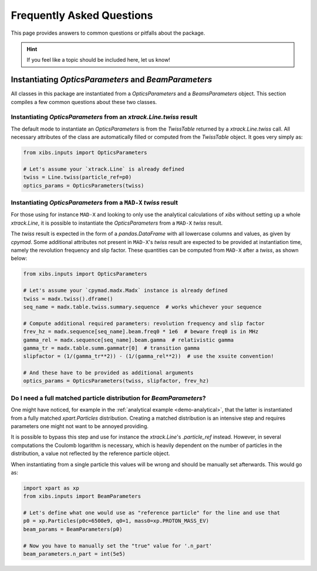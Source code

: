 Frequently Asked Questions
==========================

This page provides answers to common questions or pitfalls about the package.

.. hint::

   If you feel like a topic should be included here, let us know!


Instantiating `OpticsParameters` and `BeamParameters`
-----------------------------------------------------

All classes in this package are instantiated from a `OpticsParameters` and a `BeamsParameters` object.
This section compiles a few common questions about these two classes.


Instantiating `OpticsParameters` from an `xtrack.Line.twiss` result
^^^^^^^^^^^^^^^^^^^^^^^^^^^^^^^^^^^^^^^^^^^^^^^^^^^^^^^^^^^^^^^^^^^

The default mode to instantiate an `OpticsParameters` is from the `TwissTable` returned by a `xtrack.Line.twiss` call.
All necessary attributes of the class are automatically filled or computed from the `TwissTable` object. 
It goes very simply as:

.. code-block:: python

    from xibs.inputs import OpticsParameters

    # Let's assume your `xtrack.Line` is already defined
    twiss = Line.twiss(particle_ref=p0)
    optics_params = OpticsParameters(twiss)


Instantiating `OpticsParameters` from a ``MAD-X`` `twiss` result
^^^^^^^^^^^^^^^^^^^^^^^^^^^^^^^^^^^^^^^^^^^^^^^^^^^^^^^^^^^^^^^^

For those using for instance ``MAD-X`` and looking to only use the analytical calculations of `xibs` without setting up a whole `xtrack.Line`, it is possible to instantiate the `OpticsParameters` from a ``MAD-X`` `twiss` result.

The `twiss` result is expected in the form of a `pandas.DataFrame` with all lowercase columns and values, as given by `cpymad`.
Some additional attributes not present in ``MAD-X``'s `twiss` result are expected to be provided at instantiation time, namely the revolution frequency and slip factor. 
These quantities can be computed from ``MAD-X`` after a `twiss`, as shown below:

.. code-block:: python

    from xibs.inputs import OpticsParameters

    # Let's assume your `cpymad.madx.Madx` instance is already defined
    twiss = madx.twiss().dframe()
    seq_name = madx.table.twiss.summary.sequence  # works whichever your sequence

    # Compute additional required parameters: revolution frequency and slip factor
    frev_hz = madx.sequence[seq_name].beam.freq0 * 1e6  # beware freq0 is in MHz
    gamma_rel = madx.sequence[seq_name].beam.gamma  # relativistic gamma
    gamma_tr = madx.table.summ.gammatr[0]  # transition gamma
    slipfactor = (1/(gamma_tr**2)) - (1/(gamma_rel**2))  # use the xsuite convention!

    # And these have to be provided as additional arguments
    optics_params = OpticsParameters(twiss, slipfactor, frev_hz)


Do I need a full matched particle distribution for `BeamParameters`?
^^^^^^^^^^^^^^^^^^^^^^^^^^^^^^^^^^^^^^^^^^^^^^^^^^^^^^^^^^^^^^^^^^^^

One might have noticed, for example in the :ref:`analytical example <demo-analytical>`, that the latter is instantiated from a fully matched `xpart.Particles` distribution.
Creating a matched distribution is an intensive step and requires parameters one might not want to be annoyed providing.

It is possible to bypass this step and use for instance the `xtrack.Line`'s `.particle_ref` instead.
However, in several computations the Coulomb logarithm is necessary, which is heavily dependent on the number of particles in the distribution, a value not reflected by the reference particle object.

When instantiating from a single particle this values will be wrong and should be manually set afterwards.
This would go as:

.. code-block:: python

    import xpart as xp
    from xibs.inputs import BeamParameters

    # Let's define what one would use as "reference particle" for the line and use that
    p0 = xp.Particles(p0c=6500e9, q0=1, mass0=xp.PROTON_MASS_EV)
    beam_params = BeamParameters(p0)

    # Now you have to manually set the "true" value for '.n_part'
    beam_parameters.n_part = int(5e5)
